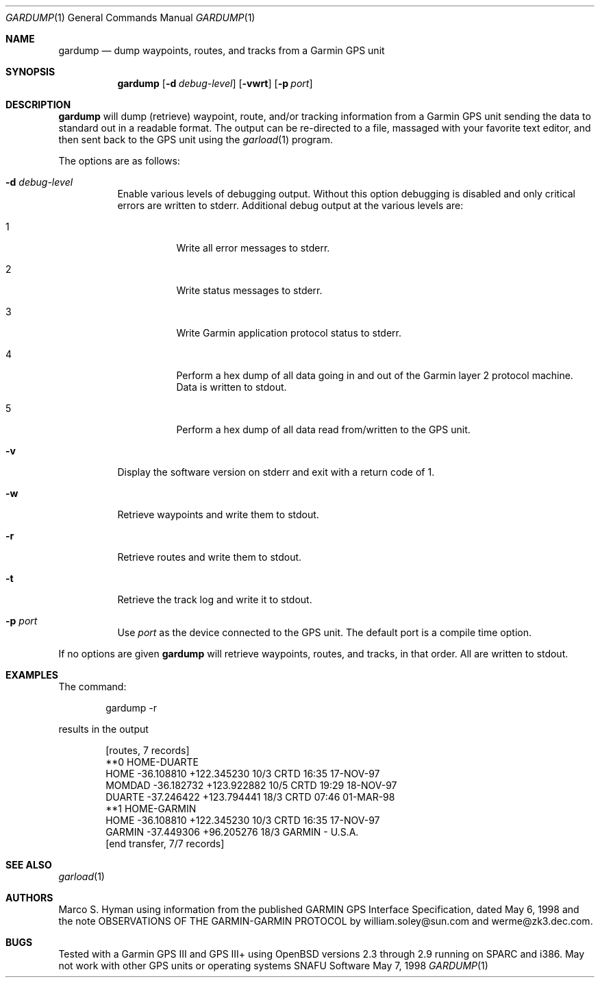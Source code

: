 .\"	$snafu: gardump.1,v 1.4 2001/05/02 00:34:51 marc Exp $
.\"
.\"	Copyright (c) 1998, 1999 Marco S. Hyman
.\"
.\"	Permission to copy all or part of this material for any purpose is
.\"	granted provided that the above copyright notice and this paragraph
.\"	are duplicated in all copies.  THIS SOFTWARE IS PROVIDED ``AS IS''
.\"	AND WITHOUT ANY EXPRESS OR IMPLIED WARRANTIES, INCLUDING, WITHOUT
.\"	LIMITATION, THE IMPLIED WARRANTIES OF MERCHANTABILITY AND FITNESS
.\"	FOR A PARTICULAR PURPOSE.
.\"
.Dd May 7, 1998
.Dt GARDUMP 1
.Os SNAFU\ Software
.Sh NAME
.Nm gardump
.Nd dump waypoints, routes, and tracks from a Garmin GPS unit
.Sh SYNOPSIS
.Nm
.Op Fl d Ar debug-level
.Op Fl vwrt
.Op Fl p Ar port
.Sh DESCRIPTION
.Nm
will dump (retrieve) waypoint, route, and/or tracking information
from a Garmin GPS unit sending the data to standard out in a
readable format.  The output can be re-directed to a file, massaged
with your favorite text editor, and then sent back to the GPS
unit using the
.Xr garload 1
program.
.Pp
The options are as follows:
.Bl -tag -width Ds
.It Fl d Ar debug-level
Enable various levels of debugging output.  Without this option
debugging is disabled and only critical errors are written to
stderr.  Additional debug output at the various levels are:
.Bl -tag -width Ds
.It 1
Write all error messages to stderr.
.It 2
Write status messages to stderr.
.It 3
Write Garmin application protocol status to stderr.
.It 4
Perform a hex dump of all data going in and out of the Garmin
layer 2 protocol machine.  Data is written to stdout.
.It 5
Perform a hex dump of all data read from/written to the GPS
unit.
.El
.It Fl v
Display the software version on stderr and exit with a return code of 1.
.It Fl w
Retrieve waypoints and write them to stdout.
.It Fl r
Retrieve routes and write them to stdout.
.It Fl t
Retrieve the track log and write it to stdout.
.It Fl p Ar port
Use
.Ar port
as the device connected to the GPS unit.  The default port is a
compile time option.
.El
.Pp
If no options are given
.Nm
will retrieve waypoints, routes, and tracks, in that order.  All
are written to stdout.
.\".Sh ENVIRONMENT
.\".Sh FILES
.Sh EXAMPLES
The command:
.Bd -literal -offset indent
gardump -r

.Ed
results in the output
.Bd -literal -offset indent
[routes, 7 records]
**0 HOME-DUARTE
HOME   -36.108810 +122.345230    10/3 CRTD 16:35 17-NOV-97
MOMDAD -36.182732 +123.922882    10/5 CRTD 19:29 18-NOV-97
DUARTE -37.246422 +123.794441    18/3 CRTD 07:46 01-MAR-98
**1 HOME-GARMIN
HOME   -36.108810 +122.345230    10/3 CRTD 16:35 17-NOV-97
GARMIN -37.449306  +96.205276    18/3 GARMIN - U.S.A.
[end transfer, 7/7 records]

.Ed
.\".SH DIAGNOSTICS
.Sh SEE ALSO
.Xr garload 1
.\".Sh HISTORY
.Sh AUTHORS
Marco S. Hyman using information from the published GARMIN GPS Interface
Specification, dated May 6, 1998 and the note OBSERVATIONS OF THE
GARMIN-GARMIN PROTOCOL by william.soley@sun.com and werme@zk3.dec.com.
.Sh BUGS
Tested with a Garmin GPS III and GPS III+ using OpenBSD versions
2.3 through 2.9 running on SPARC and i386.  May not work with other
GPS units or operating systems
